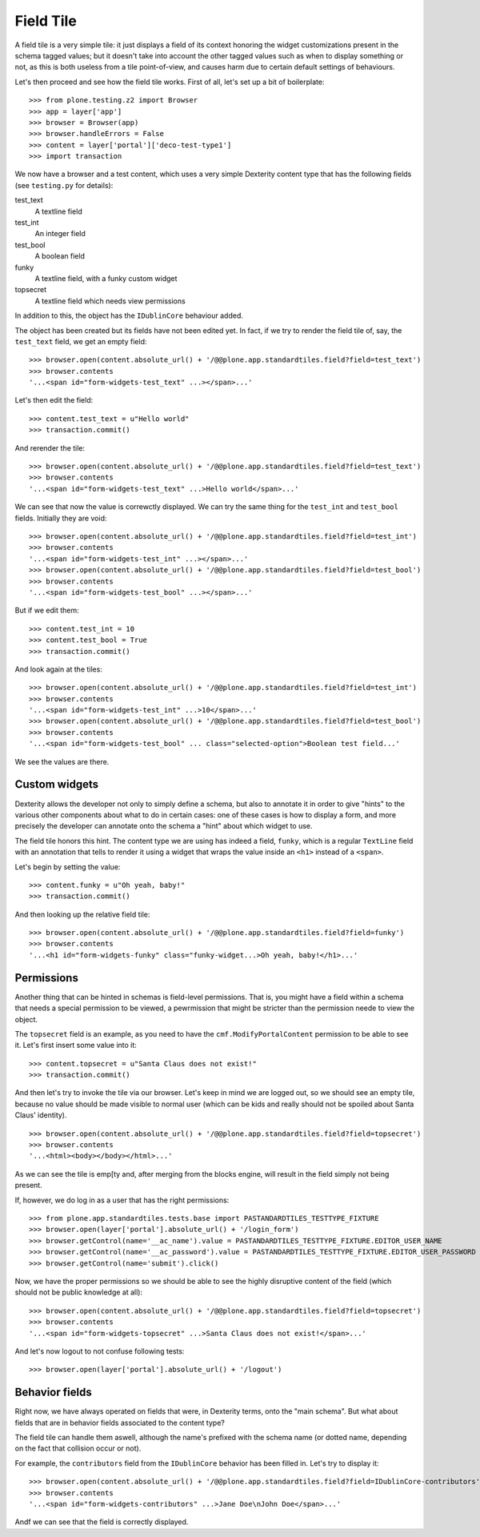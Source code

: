 Field Tile
==========

A field tile is a very simple tile: it just displays a field of its context
honoring the widget customizations present in the schema tagged values; but it
doesn't take into account the other tagged values such as when to display
something or not, as this is both useless from a tile point-of-view, and causes
harm due to certain default settings of behaviours.

Let's then proceed and see how the field tile works. First of all, let's set up
a bit of boilerplate: ::

    >>> from plone.testing.z2 import Browser
    >>> app = layer['app']
    >>> browser = Browser(app)
    >>> browser.handleErrors = False
    >>> content = layer['portal']['deco-test-type1']
    >>> import transaction

We now have a browser and a test content, which uses a very simple Dexterity
content type that has the following fields (see ``testing.py`` for details):

test_text
    A textline field

test_int
    An integer field

test_bool
    A boolean field

funky
    A textline field, with a funky custom widget

topsecret
    A textline field which needs view permissions

In addition to this, the object has the ``IDublinCore`` behaviour added.

The object has been created but its fields have not been edited yet.  In fact,
if we try to render the field tile of, say, the ``test_text`` field, we get an
empty field: ::

    >>> browser.open(content.absolute_url() + '/@@plone.app.standardtiles.field?field=test_text')
    >>> browser.contents
    '...<span id="form-widgets-test_text" ...></span>...'

Let's then edit the field: ::

    >>> content.test_text = u"Hello world"
    >>> transaction.commit()

And rerender the tile: ::

    >>> browser.open(content.absolute_url() + '/@@plone.app.standardtiles.field?field=test_text')
    >>> browser.contents
    '...<span id="form-widgets-test_text" ...>Hello world</span>...'

We can see that now the value is correwctly displayed. We can try the same
thing for the ``test_int`` and ``test_bool`` fields.
Initially they are void: ::

    >>> browser.open(content.absolute_url() + '/@@plone.app.standardtiles.field?field=test_int')
    >>> browser.contents
    '...<span id="form-widgets-test_int" ...></span>...'
    >>> browser.open(content.absolute_url() + '/@@plone.app.standardtiles.field?field=test_bool')
    >>> browser.contents
    '...<span id="form-widgets-test_bool" ...></span>...'

But if we edit them: ::

    >>> content.test_int = 10
    >>> content.test_bool = True
    >>> transaction.commit()

And look again at the tiles: ::

    >>> browser.open(content.absolute_url() + '/@@plone.app.standardtiles.field?field=test_int')
    >>> browser.contents
    '...<span id="form-widgets-test_int" ...>10</span>...'
    >>> browser.open(content.absolute_url() + '/@@plone.app.standardtiles.field?field=test_bool')
    >>> browser.contents
    '...<span id="form-widgets-test_bool" ... class="selected-option">Boolean test field...'

We see the values are there.

Custom widgets
--------------

Dexterity allows the developer not only to simply define a schema, but also to
annotate it in order to give "hints" to the various other components about what
to do in certain cases: one of these cases is how to display a form, and more
precisely the developer can annotate onto the schema a "hint" about which
widget to use.

The field tile honors this hint. The content type we are using has indeed a
field, ``funky``, which is a regular ``TextLine`` field with an annotation that
tells to render it using a widget that wraps the value inside an ``<h1>``
instead of a ``<span>``.

Let's begin by setting the value: ::

    >>> content.funky = u"Oh yeah, baby!"
    >>> transaction.commit()

And then looking up the relative field tile: ::

    >>> browser.open(content.absolute_url() + '/@@plone.app.standardtiles.field?field=funky')
    >>> browser.contents
    '...<h1 id="form-widgets-funky" class="funky-widget...>Oh yeah, baby!</h1>...'

Permissions
-----------

Another thing that can be hinted in schemas is field-level permissions. That
is, you might have a field within a schema that needs a special permission to
be viewed, a pewrmission that might be stricter than the permission neede to
view the object.

The ``topsecret`` field is an example, as you need to have the
``cmf.ModifyPortalContent`` permission to be able to see it. Let's first insert
some value into it: ::

    >>> content.topsecret = u"Santa Claus does not exist!"
    >>> transaction.commit()

And then let's try to invoke the tile via our browser. Let's keep in mind we
are logged out, so we should see an empty tile, because no value should be made
visible to normal user (which can be kids and really should not be spoiled
about Santa Claus' identity). ::

    >>> browser.open(content.absolute_url() + '/@@plone.app.standardtiles.field?field=topsecret')
    >>> browser.contents
    '...<html><body></body></html>...'

As we can see the tile is emp[ty and, after merging from the blocks engine,
will result in the field simply not being present.

If, however, we do log in as a user that has the right permissions: ::

    >>> from plone.app.standardtiles.tests.base import PASTANDARDTILES_TESTTYPE_FIXTURE
    >>> browser.open(layer['portal'].absolute_url() + '/login_form')
    >>> browser.getControl(name='__ac_name').value = PASTANDARDTILES_TESTTYPE_FIXTURE.EDITOR_USER_NAME
    >>> browser.getControl(name='__ac_password').value = PASTANDARDTILES_TESTTYPE_FIXTURE.EDITOR_USER_PASSWORD
    >>> browser.getControl(name='submit').click()

Now, we have the proper permissions so we should be able to see the highly
disruptive content of the field (which should not be public
knowledge at all): ::

    >>> browser.open(content.absolute_url() + '/@@plone.app.standardtiles.field?field=topsecret')
    >>> browser.contents
    '...<span id="form-widgets-topsecret" ...>Santa Claus does not exist!</span>...'

And let's now logout to not confuse following tests: ::

    >>> browser.open(layer['portal'].absolute_url() + '/logout')

Behavior fields
---------------

Right now, we have always operated on fields that were, in Dexterity terms,
onto the "main schema". But what about fields that are in behavior fields
associated to the content type?

The field tile can handle them aswell, although the name's prefixed with the
schema name (or dotted name, depending on the fact that collision occur or
not).

For example, the ``contributors`` field from the ``IDublinCore`` behavior has
been filled in. Let's try to display it: ::

    >>> browser.open(content.absolute_url() + '/@@plone.app.standardtiles.field?field=IDublinCore-contributors')
    >>> browser.contents
    '...<span id="form-widgets-contributors" ...>Jane Doe\nJohn Doe</span>...'

Andf we can see that the field is correctly displayed.
